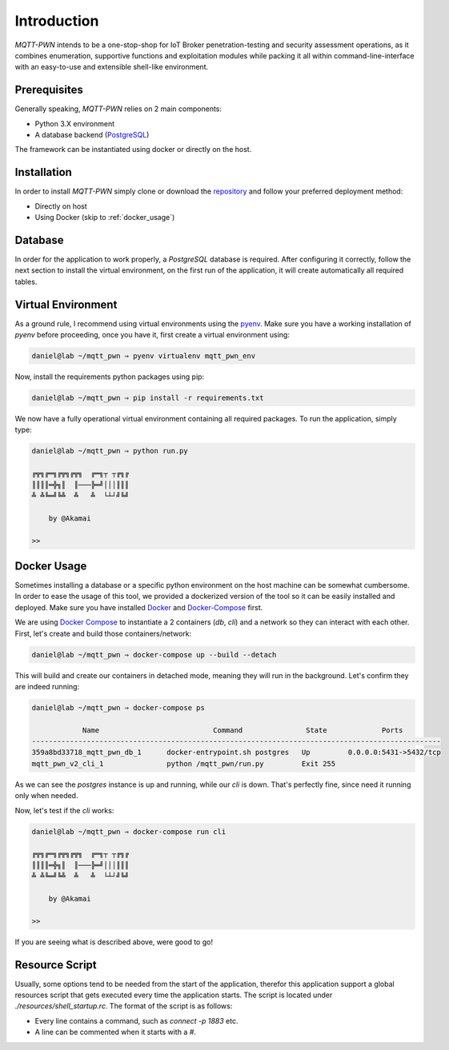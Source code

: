 Introduction
============

`MQTT-PWN` intends to be a one-stop-shop for IoT Broker penetration-testing and security assessment operations,
as it combines enumeration, supportive functions and exploitation modules while packing it all within
command-line-interface with an easy-to-use and extensible shell-like environment.


Prerequisites
-------------

Generally speaking, `MQTT-PWN` relies on 2 main components:

- Python 3.X environment
- A database backend (`PostgreSQL <https://www.postgresql.org/>`_)

The framework can be instantiated using docker or directly on the host.


Installation
------------

In order to install `MQTT-PWN` simply clone or download the `repository <https://github.com/akamai-threat-research/mqtt-pwn>`_
and follow your preferred deployment method:

- Directly on host
- Using Docker (skip to :ref:`docker_usage`)


Database
--------

In order for the application to work properly, a `PostgreSQL` database is required. After configuring it correctly,
follow the next section to install the virtual environment, on the first run of the application, it will create
automatically all required tables.


Virtual Environment
-------------------

As a ground rule, I recommend using virtual environments using the `pyenv <https://github.com/pyenv/pyenv>`_.
Make sure you have a working installation of `pyenv` before proceeding, once you have it, first create a virtual
environment using:

.. code-block:: shell

    daniel@lab ~/mqtt_pwn ⇒ pyenv virtualenv mqtt_pwn_env

Now, install the requirements python packages using pip:

.. code-block:: shell

    daniel@lab ~/mqtt_pwn ⇒ pip install -r requirements.txt

We now have a fully operational virtual environment containing all required packages. To run the application, simply type:

.. code-block:: shell

    daniel@lab ~/mqtt_pwn ⇒ python run.py

    ╔╦╗╔═╗╔╦╗╔╦╗  ╔═╗┬ ┬╔╗╔
    ║║║║═╬╗║  ║───╠═╝│││║║║
    ╩ ╩╚═╝╚╩  ╩   ╩  └┴┘╝╚╝

        by @Akamai

    >>




.. _docker_usage:

Docker Usage
------------

Sometimes installing a database or a specific python environment on the host machine can be somewhat cumbersome.
In order to ease the usage of this tool, we provided a dockerized version of the tool so it can be easily installed and deployed.
Make sure you have installed `Docker <https://www.docker.com/>`_ and `Docker-Compose <https://docs.docker.com/compose/>`_ first.

We are using `Docker Compose <https://docs.docker.com/compose/>`_ to instantiate a 2 containers (`db`, `cli`) and a network so they can interact with each other.
First, let's create and build those containers/network:

.. code-block:: shell

    daniel@lab ~/mqtt_pwn ⇒ docker-compose up --build --detach

This will build and create our containers in detached mode, meaning they will run in the background.
Let's confirm they are indeed running:

.. code-block:: shell

    daniel@lab ~/mqtt_pwn ⇒ docker-compose ps

                Name                           Command               State             Ports
    -------------------------------------------------------------------------------------------------
    359a8bd33718_mqtt_pwn_db_1      docker-entrypoint.sh postgres   Up         0.0.0.0:5431->5432/tcp
    mqtt_pwn_v2_cli_1               python /mqtt_pwn/run.py         Exit 255

As we can see the `postgres` instance is up and running, while our `cli` is down. That's perfectly fine, since need it running
only when needed.

Now, let's test if the `cli` works:

.. code-block:: shell

    daniel@lab ~/mqtt_pwn ⇒ docker-compose run cli

    ╔╦╗╔═╗╔╦╗╔╦╗  ╔═╗┬ ┬╔╗╔
    ║║║║═╬╗║  ║───╠═╝│││║║║
    ╩ ╩╚═╝╚╩  ╩   ╩  └┴┘╝╚╝

        by @Akamai

    >>

If you are seeing what is described above, were good to go!


Resource Script
---------------

Usually, some options tend to be needed from the start of the application, therefor this application support a global
resources script that gets executed every time the application starts. The script is located under
`./resources/shell_startup.rc`. The format of the script is as follows:

- Every line contains a command, such as `connect -p 1883` etc.
- A line can be commented when it starts with a `#`.
